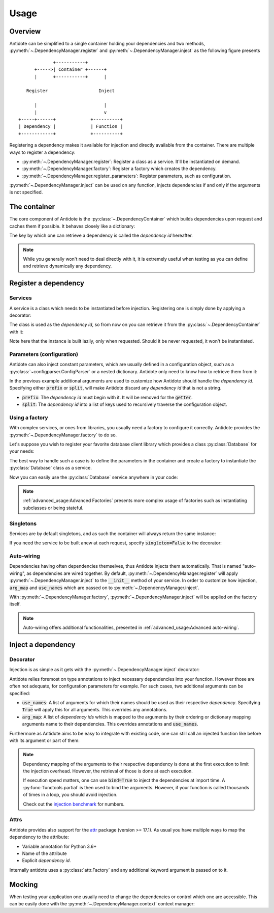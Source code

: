 Usage
=====


Overview
--------

Antidote can be simplified to a single container holding your dependencies and
two methods, :py:meth:`~.DependencyManager.register` and
:py:meth:`~.DependencyManager.inject` as the following figure presents ::

                 +-----------+
          +----->| Container +------+
          |      +-----------+      |

       Register                   Inject

          |                         |
          |                         v
    +-----+------+             +----------+
    | Dependency |             | Function |
    +------------+             +----------+

Registering a dependency makes it available for injection and directly
available from the container. There are multiple ways to register a dependency:

- :py:meth:`~.DependencyManager.register`: Register a class as a service. It'll
  be instantiated on demand.
- :py:meth:`~.DependencyManager.factory`: Register a factory which creates the
  dependency.
- :py:meth:`~.DependencyManager.register_parameters`: Register parameters, such
  as configuration.

:py:meth:`~.DependencyManager.inject` can be used on any function, injects
dependencies if and only if the arguments is not specified.


The container
-------------

The core component of Antidote is the :py:class:`~.DependencyContainer` which
builds dependencies upon request and caches them if possible. It behaves
closely like a dictionary:

.. doctest:: usage

    >>> from antidote import antidote
    >>> antidote.container['name'] = 'Antidote'
    >>> antidote.container['name']
    'Antidote'
    >>> antidote.container.update(dict(
    ...     some_parameter='some_parameter',
    ... ))
    >>> antidote.container['some_parameter']
    'some_parameter'

The key by which one can retrieve a dependency is called the *dependency id*
hereafter.

.. note::

    While you generally won't need to deal directly with it, it is extremely
    useful when testing as you can define and retrieve dynamically any
    dependency.


Register a dependency
---------------------

Services
^^^^^^^^

A service is a class which needs to be instantiated before injection.
Registering one is simply done by applying a decorator:

.. testcode:: usage

    @antidote.register
    class HelloWorld:
        def __init__(self):
            print("Building HelloWorld")

        def say_hi(self):
            print("Hi world !")

The class is used as the *dependency id*, so from now on you can retrieve it
from the :py:class:`~.DependencyContainer` with it:

.. doctest:: usage

    >>> my_hello_world = antidote.container[HelloWorld]
    Building HelloWorld
    >>> my_hello_world.say_hi()
    Hi world !

Note here that the instance is built lazily, only when requested. Should it be
never requested, it won't be instantiated.

Parameters (configuration)
^^^^^^^^^^^^^^^^^^^^^^^^^^

Antidote can also inject constant parameters, which are usually defined in a
configuration object, such as a :py:class:`~configparser.ConfigParser` or a
nested dictionary. Antidote only need to know how to retrieve them from it:

.. testcode:: usage

    from operator import getitem

    config = {
        'date': {
            'year': '2017'
        }
    }

    antidote.register_parameters(config, getitem, prefix='conf:',
                                 split='.')

.. doctest:: usage

    >>> antidote.container['conf:date.year']
    '2017'

In the previous example additional arguments are used to customize how
Antidote should handle the *dependency id*. Specifying either :code:`prefix` or
:code:`split`, will make Antidote discard any *dependency id* that is not a
string.

- :code:`prefix`: The *dependency id* must begin with it. It will be removed
  for the :code:`getter`.
- :code:`split`: The *dependency id* into a list of keys used to recursively
  traverse the configuration object.

Using a factory
^^^^^^^^^^^^^^^

With complex services, or ones from libraries, you usually need a factory
to configure it correctly. Antidote provides the
:py:meth:`~.DependencyManager.factory` to do so.

Let's suppose you wish to register your favorite database client library which
provides a class :py:class:`Database` for your needs:

.. testcode:: usage

    class Database:
        def __init__(self, host, user, password):
            self.host = host
            self.user = user
            self.password = password

        def __repr__(self):
            return (
                "Database(host={host!r}, user={user!r}, "
                "password={password!r})"
            ).format(**vars(self))

The best way to handle such a case is to define the parameters in the container
and create a factory to instantiate the :py:class:`Database` class as a
service.

.. testcode:: usage

    from operator import getitem

    antidote.register_parameters(
        dict(
            host='localhost',
            user='admin',
            password='admin'
        ),
        getter=getitem,
        prefix="db_"
    )

    @antidote.factory(use_names=True)
    def database_factory(db_host, db_user, db_password) -> Database:
        return Database(
            host=db_host,
            user=db_user,
            password=db_password
        )

Now you can easily use the :py:class:`Database` service anywhere in your code:

.. doctest:: usage

    >>> antidote.container[Database]
    Database(host='localhost', user='admin', password='admin')

.. note::

    :ref:`advanced_usage:Advanced Factories` presents more complex usage of
    factories such as instantiating subclasses or being stateful.

Singletons
^^^^^^^^^^

Services are by default singletons, and as such the container will always
return the same instance:

.. doctest:: usage

    >>> my_hello_world is antidote.container[HelloWorld]
    True

If you need the service to be built anew at each request, specify
:code:`singleton=False` to the decorator:

.. testcode:: usage

    @antidote.register(singleton=False)
    class NonSingletonService:
        def __init__(self):
            print("I'am new")

.. doctest:: usage

    >>> instance = antidote.container[NonSingletonService]
    I'am new
    >>> instance is antidote.container[NonSingletonService]
    I'am new
    False

Auto-wiring
^^^^^^^^^^^

Dependencies having often dependencies themselves, thus Antidote injects them
automatically. That is named "auto-wiring", as dependencies are wired together.
By default, :py:meth:`~.DependencyManager.register` will apply
:py:meth:`~.DependencyManager.inject` to the :code:`__init__` method of your
service. In order to customize how injection, :code:`arg_map` and
:code:`use_names` which are passed on to :py:meth:`~.DependencyManager.inject`.

.. testcode:: usage

    @antidote.register(use_names=True)
    class Service:
        def __init__(self, name):
            self.name = name

.. doctest:: usage

    >>> service = antidote.container[Service]
    >>> service.name
    'Antidote'

With :py:meth:`~.DependencyManager.factory`,
:py:meth:`~.DependencyManager.inject` will be applied on the factory itself.

.. note::

    Auto-wiring offers additional functionalities, presented in
    :ref:`advanced_usage:Advanced auto-wiring`.

Inject a dependency
-------------------

Decorator
^^^^^^^^^

Injection is as simple as it gets with the
:py:meth:`~.DependencyManager.inject` decorator:

.. doctest:: usage

    >>> @antidote.inject
    ... def speak(my_hello_world: HelloWorld):
    ...     my_hello_world.say_hi()
    ...
    >>> speak()
    Hi world !

Antidote relies foremost on type annotations to inject necessary dependencies
into your function. However those are often not adequate, for configuration
parameters for example. For such cases, two additional arguments can be
specified:

- :code:`use_names`: A list of arguments for which their names should be used
  as their respective *dependency*. Specifying :code:`True` will apply this for
  all arguments. This overrides any annotations.

  .. doctest:: usage

      >>> @antidote.inject(use_names=True)
      ... def whoami(name: HelloWorld):
      ...     print("Name: {}".format(name))
      ...
      >>> whoami()
      Name: Antidote
      >>> antidote.container['my_hello_world'] = None
      >>> @antidote.inject(use_names=['name'])
      ... def whoami(name: str, my_hello_world: HelloWorld):
      ...     my_hello_world.say_hi()
      ...     print("Name: {}".format(name))
      ...
      >>> whoami()
      Hi world !
      Name: Antidote

- :code:`arg_map`: A list of *dependency ids* which is mapped to the arguments
  by their ordering or dictionary mapping arguments name to their dependencies.
  This overrides annotations and :code:`use_names`.

  .. doctest:: usage

      >>> @antidote.inject(arg_map=('conf:date.year', HelloWorld))
      ... def which_args(year, my_hello_world):
      ...     my_hello_world.say_hi()
      ...     print("Year: {}".format(year))
      ...
      >>> which_args()
      Hi world !
      Year: 2017
      >>> @antidote.inject(arg_map=dict(year='conf:date.year'))
      ... def which_args(year):
      ...     print("Year: {}".format(year))
      ...
      >>> which_args()
      Year: 2017

Furthermore as Antidote aims to be easy to integrate with existing code, one
can still call an injected function like before with its argument or part of
them:

.. doctest:: usage


    >>> @antidote.inject(arg_map=['conf:date.year'], use_names=True)
    ... def whoami(year, name):
    ...     print("{}: {}".format(year, name))
    ...
    >>> whoami()
    2017: Antidote
    >>> whoami(2001, "A Space Odyssey")
    2001: A Space Odyssey
    >>> whoami(name="Will you stop, Dave? Stop, Dave. I'm afraid.",
    ...        year="HAL")
    HAL: Will you stop, Dave? Stop, Dave. I'm afraid.


.. note::

    Dependency mapping of the arguments to their respective dependency is done
    at the first execution to limit the injection overhead. However, the
    retrieval of those is done at each execution.

    If execution speed matters, one can use :code:`bind=True` to inject the
    dependencies at import time. A :py:func:`functools.partial` is then used to
    bind the arguments. However, if your function is called thousands of times
    in a loop, you should avoid injection.

    Check out the `injection benchmark <https://github.com/Finistere/antidote/blob/master/benchmark.ipynb>`_
    for numbers.

Attrs
^^^^^

Antidote provides also support for the
`attr <http://www.attrs.org/en/stable>`_ package (version >= 17.1). As
usual you have multiple ways to map the dependency to the attribute:

- Variable annotation for Python 3.6+
- Name of the attribute
- Explicit *dependency id*.

.. testcode:: usage

    import attr

    @attr.s
    class MyClass:
        service: Service = antidote.attrib()
        name = antidote.attrib(use_name=True)
        custom_dependency = antidote.attrib('my_hello_world')

Internally antidote uses a :py:class:`attr.Factory` and any additional keyword
argument is passed on to it.


Mocking
-------

When testing your application one usually need to change the dependencies or
control which one are accessible. This can be easily done with the
:py:meth:`~.DependencyManager.context` context manager:

.. doctest:: usage

    >>> antidote.container['param'] = 1
    >>> with antidote.context(dependencies={'param': 2}):
    ...     print(antidote.container['param'])
    2
    >>> with antidote.context(include=[]):
    ...     antidote.container['param']
    Traceback (most recent call last):
     ...
    antidote.exceptions.DependencyNotFoundError: param
